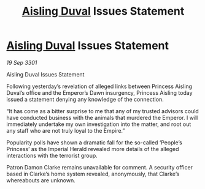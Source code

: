 :PROPERTIES:
:ID:       c9c13052-1694-4374-8ce3-6656a4f438de
:END:
#+title: [[id:b402bbe3-5119-4d94-87ee-0ba279658383][Aisling Duval]] Issues Statement
#+filetags: :3301:galnet:

* [[id:b402bbe3-5119-4d94-87ee-0ba279658383][Aisling Duval]] Issues Statement

/19 Sep 3301/

Aisling Duval Issues Statement 
 
Following yesterday’s revelation of alleged links between Princess Aisling Duval’s office and the Emperor’s Dawn insurgency, Princess Aisling today issued a statement denying any knowledge of the connection. 

“It has come as a bitter surprise to me that any of my trusted advisors could have conducted business with the animals that murdered the Emperor. I will immediately undertake my own investigation into the matter, and root out any staff who are not truly loyal to the Empire.” 

Popularity polls have shown a dramatic fall for the so-called ‘People’s Princess’ as the Imperial Herald revealed more details of the alleged interactions with the terrorist group. 

Patron Damon Clarke remains unavailable for comment. A security officer based in Clarke’s home system revealed, anonymously, that Clarke’s whereabouts are unknown.
